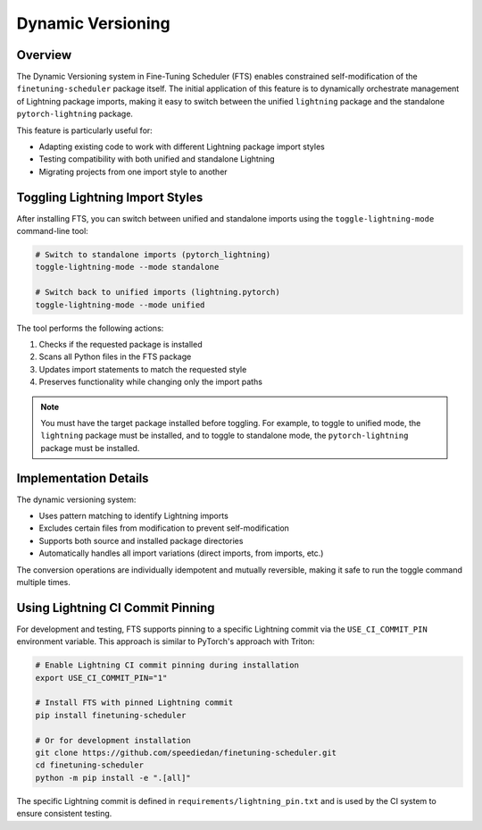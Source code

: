 .. _dynamic_versioning:

Dynamic Versioning
==================

Overview
--------

The Dynamic Versioning system in Fine-Tuning Scheduler (FTS) enables constrained self-modification of
the ``finetuning-scheduler`` package itself. The initial application of this feature is to dynamically orchestrate
management of Lightning package imports, making it easy to switch between the unified ``lightning`` package and the
standalone ``pytorch-lightning`` package.

This feature is particularly useful for:

- Adapting existing code to work with different Lightning package import styles
- Testing compatibility with both unified and standalone Lightning
- Migrating projects from one import style to another

Toggling Lightning Import Styles
---------------------------------

After installing FTS, you can switch between unified and standalone imports using the ``toggle-lightning-mode``
command-line tool:

.. code-block:: bash

    # Switch to standalone imports (pytorch_lightning)
    toggle-lightning-mode --mode standalone

    # Switch back to unified imports (lightning.pytorch)
    toggle-lightning-mode --mode unified

The tool performs the following actions:

1. Checks if the requested package is installed
2. Scans all Python files in the FTS package
3. Updates import statements to match the requested style
4. Preserves functionality while changing only the import paths

.. note::
    You must have the target package installed before toggling. For example, to toggle to unified mode,
    the ``lightning`` package must be installed, and to toggle to standalone mode, the ``pytorch-lightning``
    package must be installed.

Implementation Details
----------------------

The dynamic versioning system:

- Uses pattern matching to identify Lightning imports
- Excludes certain files from modification to prevent self-modification
- Supports both source and installed package directories
- Automatically handles all import variations (direct imports, from imports, etc.)

The conversion operations are individually idempotent and mutually reversible, making it safe to run the toggle
command multiple times.

Using Lightning CI Commit Pinning
----------------------------------

For development and testing, FTS supports pinning to a specific Lightning commit via the ``USE_CI_COMMIT_PIN``
environment variable. This approach is similar to PyTorch's approach with Triton:

.. code-block:: bash

    # Enable Lightning CI commit pinning during installation
    export USE_CI_COMMIT_PIN="1"

    # Install FTS with pinned Lightning commit
    pip install finetuning-scheduler

    # Or for development installation
    git clone https://github.com/speediedan/finetuning-scheduler.git
    cd finetuning-scheduler
    python -m pip install -e ".[all]"

The specific Lightning commit is defined in ``requirements/lightning_pin.txt`` and is used by the CI system to
ensure consistent testing.
